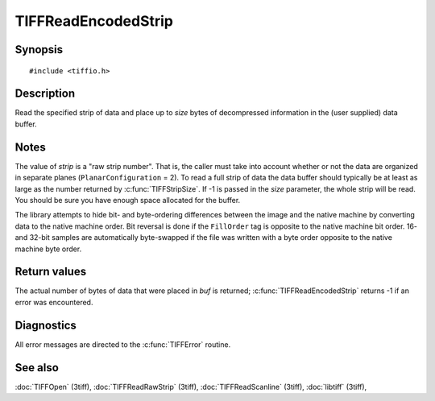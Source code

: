 TIFFReadEncodedStrip
====================

Synopsis
--------

.. highlight:: c

::

    #include <tiffio.h>

.. c:function:: tmsize_t TIFFReadEncodedStrip(TIFF* tif, uint32_t strip, void* buf, tmsize_t size)

Description
-----------

Read the specified strip of data and place up to *size* bytes of decompressed
information in the (user supplied) data buffer.

Notes
-----

The value of *strip* is a "raw strip number".  That is, the caller must take
into account whether or not the data are organized in separate planes
(``PlanarConfiguration`` = 2).
To read a full strip of data the data buffer should typically be at least as
large as the number returned by :c:func:`TIFFStripSize`.
If -1 is passed in the *size* parameter, the whole strip will be read. You
should be sure you have enough space allocated for the buffer.

The library attempts to hide bit- and byte-ordering differences between the
image and the native machine by converting data to the native machine order.
Bit reversal is done if the ``FillOrder`` tag is opposite to the native
machine bit order. 16- and 32-bit samples are automatically byte-swapped if
the file was written with a byte order opposite to the native machine byte
order.

Return values
-------------

The actual number of bytes of data that were placed in *buf* is returned;
:c:func:`TIFFReadEncodedStrip` returns -1 if an error was encountered.

Diagnostics
-----------

All error messages are directed to the :c:func:`TIFFError` routine.

See also
--------

:doc:`TIFFOpen` (3tiff),
:doc:`TIFFReadRawStrip` (3tiff),
:doc:`TIFFReadScanline` (3tiff),
:doc:`libtiff` (3tiff),
